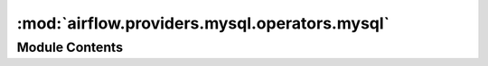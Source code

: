 :mod:`airflow.providers.mysql.operators.mysql`
==============================================

.. py:module:: airflow.providers.mysql.operators.mysql


Module Contents
---------------

.. py:class:: MySqlOperator(*, sql: str, mysql_conn_id: str = 'mysql_default', parameters: Optional[Union[Mapping, Iterable]] = None, autocommit: bool = False, database: Optional[str] = None, **kwargs)

   Bases: :class:`airflow.models.BaseOperator`

   Executes sql code in a specific MySQL database

   :param sql: the sql code to be executed. Can receive a str representing a
       sql statement, a list of str (sql statements), or reference to a template file.
       Template reference are recognized by str ending in '.sql'
       (templated)
   :type sql: str or list[str]
   :param mysql_conn_id: reference to a specific mysql database
   :type mysql_conn_id: str
   :param parameters: (optional) the parameters to render the SQL query with.
   :type parameters: dict or iterable
   :param autocommit: if True, each command is automatically committed.
       (default value: False)
   :type autocommit: bool
   :param database: name of database which overwrite defined one in connection
   :type database: str

   .. attribute:: template_fields
      :annotation: = ['sql']

      

   .. attribute:: template_ext
      :annotation: = ['.sql']

      

   .. attribute:: ui_color
      :annotation: = #ededed

      

   
   .. method:: execute(self, context: Dict)




